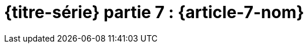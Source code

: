[#MDT-7]
ifeval::["{doctype}" == "book"]
= Partie 7 : {article-7-nom}
endif::[]
ifeval::["{doctype}" != "book"]
= {titre-série} partie 7 :  {article-7-nom}
endif::[]
